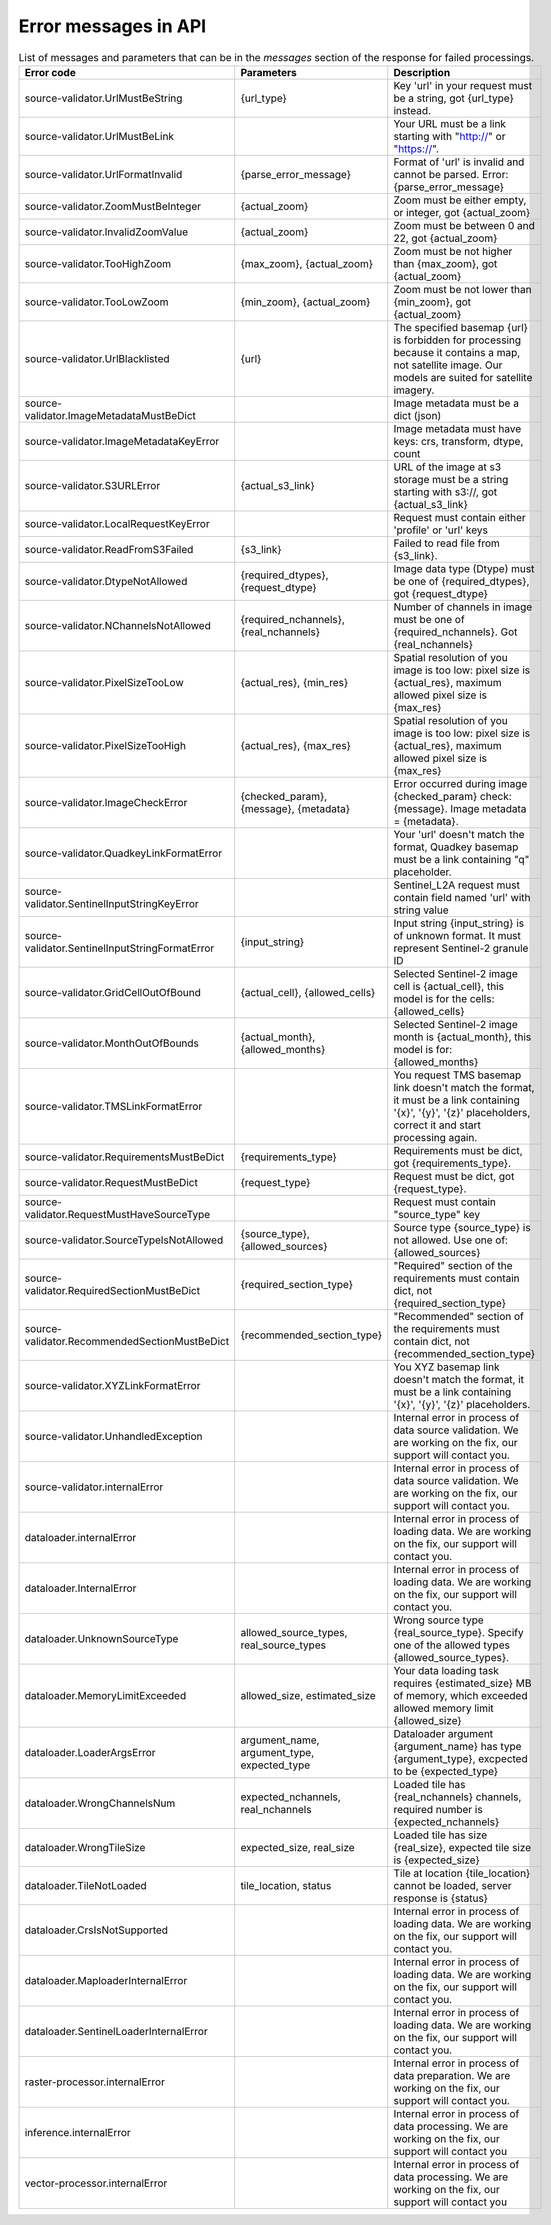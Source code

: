 .. _error-messages:

Error messages in API
==============

.. list-table:: List of messages and parameters that can be in the `messages` section of the response for failed processings.
   :widths: 15 15 25
   :header-rows: 1

   * - Error code
     - Parameters
     - Description
     
   * - source-validator.UrlMustBeString
     - {url_type}
     - Key 'url' in your request must be a string, got {url_type} instead.  

   * - source-validator.UrlMustBeLink
     - 
     - Your URL must be a link starting with "http://" or "https://".

   * - source-validator.UrlFormatInvalid
     - {parse_error_message}
     - Format of 'url' is invalid and cannot be parsed. Error: {parse_error_message}

   * - source-validator.ZoomMustBeInteger
     - {actual_zoom}
     - Zoom must be either empty, or integer, got {actual_zoom}

   * - source-validator.InvalidZoomValue
     - {actual_zoom}  
     - Zoom must be between 0 and 22, got {actual_zoom}

   * - source-validator.TooHighZoom
     - {max_zoom}, {actual_zoom}
     - Zoom must be not higher than {max_zoom}, got {actual_zoom}

   * - source-validator.TooLowZoom
     - {min_zoom},  {actual_zoom}
     - Zoom must be not lower than {min_zoom}, got {actual_zoom}

   * - source-validator.UrlBlacklisted
     - {url}
     - The specified basemap {url} is forbidden for processing because it contains a map, not satellite image. Our models are suited for satellite imagery.
  
   * - source-validator.ImageMetadataMustBeDict
     - 
     - Image metadata must be a dict (json)

   * - source-validator.ImageMetadataKeyError
     -
     - Image metadata must have keys: crs, transform, dtype, count

   * - source-validator.S3URLError
     - {actual_s3_link}
     - URL of the image at s3 storage must be a string starting with s3://, got {actual_s3_link}

   * - source-validator.LocalRequestKeyError
     - 
     - Request must contain either 'profile' or 'url' keys

   * - source-validator.ReadFromS3Failed
     - {s3_link}
     - Failed to read file from {s3_link}.

   * - source-validator.DtypeNotAllowed
     - {required_dtypes}, {request_dtype}
     - Image data type (Dtype) must be one of {required_dtypes}, got {request_dtype} 

   * - source-validator.NChannelsNotAllowed
     - {required_nchannels}, {real_nchannels}
     - Number of channels in image must be one of {required_nchannels}. Got {real_nchannels} 

   * - source-validator.PixelSizeTooLow
     - {actual_res}, {min_res}
     - Spatial resolution of you image is too low: pixel size is {actual_res}, maximum allowed pixel size is {max_res} 

   * - source-validator.PixelSizeTooHigh
     - {actual_res}, {max_res}
     - Spatial resolution of you image is too low: pixel size is {actual_res}, maximum allowed pixel size is {max_res} 

   * - source-validator.ImageCheckError
     - {checked_param}, {message}, {metadata}
     - Error occurred during image {checked_param} check: {message}. Image metadata = {metadata}.

   * - source-validator.QuadkeyLinkFormatError
     - 
     - Your 'url' doesn't match the format, Quadkey basemap must be a link containing "q" placeholder. 

   * - source-validator.SentinelInputStringKeyError
     - 
     - Sentinel_L2A request must contain field named 'url' with string value

   * - source-validator.SentinelInputStringFormatError
     - {input_string}
     - Input string {input_string} is of unknown format. It must represent Sentinel-2 granule ID

   * - source-validator.GridCellOutOfBound
     - {actual_cell}, {allowed_cells} 
     - Selected Sentinel-2 image cell is {actual_cell}, this model is for the cells: {allowed_cells}

   * - source-validator.MonthOutOfBounds
     - {actual_month},{allowed_months}
     - Selected Sentinel-2 image month is {actual_month}, this model is for: {allowed_months}

   * - source-validator.TMSLinkFormatError
     - 
     - You request TMS basemap link doesn't match the format, it must be a link containing '{x}', '{y}', '{z}' placeholders, correct it and start processing again.

   * - source-validator.RequirementsMustBeDict
     - {requirements_type}
     - Requirements must be dict, got {requirements_type}.

   * - source-validator.RequestMustBeDict
     - {request_type}
     - Request must be dict, got {request_type}.

   * - source-validator.RequestMustHaveSourceType
     - 
     - Request must contain \"source_type\" key

   * - source-validator.SourceTypeIsNotAllowed
     - {source_type},{allowed_sources}
     - Source type {source_type} is not allowed. Use one of: {allowed_sources}

   * - source-validator.RequiredSectionMustBeDict
     - {required_section_type}
     - "Required" section of the requirements must contain dict, not {required_section_type}

   * - source-validator.RecommendedSectionMustBeDict
     - {recommended_section_type}
     - "Recommended" section of the requirements must contain dict, not {recommended_section_type}

   * - source-validator.XYZLinkFormatError
     - 
     - You XYZ basemap link doesn't match the format, it must be a link containing '{x}', '{y}', '{z}' placeholders.

   * - source-validator.UnhandledException
     - 
     - Internal error in process of data source validation. We are working on the fix, our support will contact you.

   * - source-validator.internalError
     - 
     - Internal error in process of data source validation. We are working on the fix, our support will contact you.

   * - dataloader.internalError
     - 
     - Internal error in process of loading data. We are working on the fix, our support will contact you.

   * - dataloader.InternalError
     - 
     - Internal error in process of loading data. We are working on the fix, our support will contact you.

   * - dataloader.UnknownSourceType
     - allowed_source_types, real_source_types
     - Wrong source type {real_source_type}. Specify one of the allowed types {allowed_source_types}.

   * - dataloader.MemoryLimitExceeded
     - allowed_size, estimated_size
     - Your data loading task requires {estimated_size} MB of memory, which exceeded allowed memory limit {allowed_size}

   * - dataloader.LoaderArgsError
     - argument_name, argument_type, expected_type
     - Dataloader argument {argument_name} has type {argument_type}, excpected to be {expected_type}

   * - dataloader.WrongChannelsNum
     - expected_nchannels, real_nchannels
     - Loaded tile has {real_nchannels} channels, required number is {expected_nchannels} 

   * - dataloader.WrongTileSize
     - expected_size, real_size
     - Loaded tile has size {real_size}, expected tile size is {expected_size}

   * - dataloader.TileNotLoaded
     - tile_location, status
     - Tile at location {tile_location} cannot be loaded, server response is {status} 

   * - dataloader.CrsIsNotSupported
     -  
     - Internal error in process of loading data. We are working on the fix, our support will contact you.

   * - dataloader.MaploaderInternalError
     -  
     - Internal error in process of loading data. We are working on the fix, our support will contact you.

   * - dataloader.SentinelLoaderInternalError
     -  
     - Internal error in process of loading data. We are working on the fix, our support will contact you. 

   * - raster-processor.internalError
     -  
     - Internal error in process of data preparation. We are working on the fix, our support will contact you.

   * - inference.internalError
     -  
     - Internal error in process of data processing. We are working on the fix, our support will contact you

   * - vector-processor.internalError
     - 
     - Internal error in process of data processing. We are working on the fix, our support will contact you

